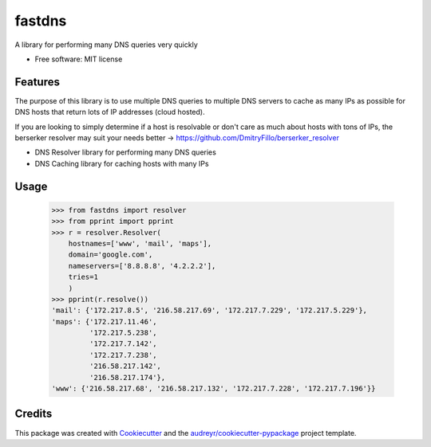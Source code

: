 =======
fastdns
=======


A library for performing many DNS queries very quickly


* Free software: MIT license

Features
--------

The purpose of this library is to use multiple DNS queries to multiple DNS servers to cache as many IPs as possible for DNS hosts that return lots of IP addresses (cloud hosted).

If you are looking to simply determine if a host is resolvable or don't care as much about hosts with tons of IPs, the berserker resolver may suit your needs better -> https://github.com/DmitryFillo/berserker_resolver

* DNS Resolver library for performing many DNS queries
* DNS Caching library for caching hosts with many IPs

Usage
--------
    >>> from fastdns import resolver
    >>> from pprint import pprint
    >>> r = resolver.Resolver(
        hostnames=['www', 'mail', 'maps'],
        domain='google.com',
        nameservers=['8.8.8.8', '4.2.2.2'],
        tries=1
        )
    >>> pprint(r.resolve())
    'mail': {'172.217.8.5', '216.58.217.69', '172.217.7.229', '172.217.5.229'},
    'maps': {'172.217.11.46',
             '172.217.5.238',
             '172.217.7.142',
             '172.217.7.238',
             '216.58.217.142',
             '216.58.217.174'},
    'www': {'216.58.217.68', '216.58.217.132', '172.217.7.228', '172.217.7.196'}}

Credits
---------

This package was created with Cookiecutter_ and the `audreyr/cookiecutter-pypackage`_ project template.

.. _Cookiecutter: https://github.com/audreyr/cookiecutter
.. _`audreyr/cookiecutter-pypackage`: https://github.com/audreyr/cookiecutter-pypackage
